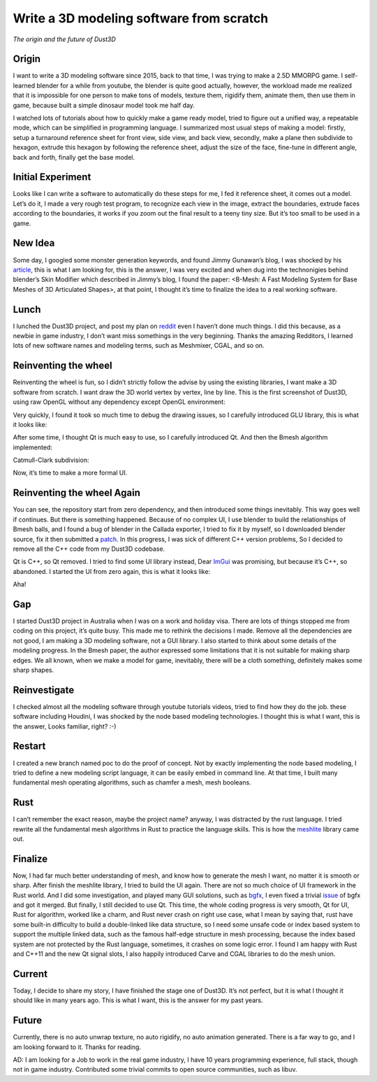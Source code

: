 Write a 3D modeling software from scratch
----------------------------------------------
*The origin and the future of Dust3D*


Origin
======================

I want to write a 3D modeling software since 2015, back to that time, I was trying to make a 2.5D MMORPG game. I self-learned blender for a while from youtube, the blender is quite good actually, however, the workload made me realized that it is impossible for one person to make tons of models, texture them, rigidify them, animate them, then use them in game, because built a simple dinosaur model took me half day. 

I watched lots of tutorials about how to quickly make a game ready model, tried to figure out a unified way, a repeatable mode, which can be simplified in programming language. I summarized most usual steps of making a model: firstly, setup a turnaround reference sheet for front view, side view, and back view, secondly, make a plane then subdivide to hexagon, extrude this hexagon by following the reference sheet, adjust the size of the face, fine-tune in different angle, back and forth, finally get the base model.

Initial Experiment
======================

Looks like I can write a software to automatically do these steps for me, I fed it reference sheet, it comes out a model. Let’s do it, I made a very rough test program, to recognize each view in the image, extract the boundaries, extrude faces according to the boundaries, it works if you zoom out the final result to a teeny tiny size. But it’s too small to be used in a game.

New Idea
======================

Some day, I googled some monster generation keywords, and found Jimmy Gunawan’s blog, I was shocked by his article_, this is what I am looking for, this is the answer, I was very excited and when dug into the technonigies behind blender’s Skin Modifier which described in Jimmy’s blog, I found the paper: <B-Mesh: A Fast Modeling System for Base Meshes of 3D Articulated Shapes>, at that point, I thought it’s time to finalize the idea to a real working software.

.. _article: https://blendersushi.blogspot.com.au/2013/06/inspiration-pixar-monster-factory-part.html

Lunch
======================

I lunched the Dust3D project, and post my plan on reddit_ even I haven’t done much things. I did this because, as a newbie in game industry, I don’t want miss somethings in the very beginning. Thanks the amazing Redditors, I learned lots of new software names and modeling terms, such as Meshmixer, CGAL, and so on.

.. _reddit: https://www.reddit.com/r/gamedev/comments/5iuf3h/i_am_writting_a_3d_monster_model_generate_tool/

Reinventing the wheel
======================

Reinventing the wheel is fun, so I didn’t strictly follow the advise by using the existing libraries, I want make a 3D software from scratch. I want draw the 3D world vertex by vertex, line by line. This is the first screenshot of Dust3D, using raw OpenGL without any dependency except OpenGL environment:

.. image:: https://raw.githubusercontent.com/huxingyi/dust3d/331889ece938c463f449a226fc353e26ed39d6bc/screenshot/dust3d_sphere_cylinder.png

Very quickly, I found it took so much time to debug the drawing issues, so I carefully introduced GLU library, this is what it looks like:

.. image:: https://raw.githubusercontent.com/huxingyi/dust3d/331889ece938c463f449a226fc353e26ed39d6bc/screenshot/dust3d_node_edge_with_glu.png

After some time, I thought Qt is much easy to use, so I carefully introduced Qt. And then the Bmesh algorithm implemented:

.. image:: https://raw.githubusercontent.com/huxingyi/dust3d/331889ece938c463f449a226fc353e26ed39d6bc/screenshot/dust3d_bmesh_test_2.png

Catmull-Clark subdivision:

.. image:: https://raw.githubusercontent.com/huxingyi/dust3d/331889ece938c463f449a226fc353e26ed39d6bc/screenshot/dust3d_bmesh_subdivide_2.png

Now, it’s time to make a more formal UI.

Reinventing the wheel Again
=============================
You can see, the repository start from zero dependency, and then introduced some things inevitably. This way goes well if continues. But there is something happened.
Because of no complex UI, I use blender to build the relationships of Bmesh balls, and I found a bug of blender in the Callada exporter,  I tried to fix it by myself, so I downloaded blender source, fix it then submitted a patch_. In this progress, I was sick of different C++ version problems, So I decided to remove all the C++ code from my Dust3D codebase.

.. _patch: https://developer.blender.org/D2489

Qt is C++, so Qt removed. I tried to find some UI library instead, Dear ImGui_ was promising, but because it’s C++, so abandoned. I started the UI from zero again, this is what it looks like:

.. _ImGui: https://github.com/ocornut/imgui

.. image:: https://raw.githubusercontent.com/huxingyi/dust3d/331889ece938c463f449a226fc353e26ed39d6bc/screenshot/dust3d_glw_preview_dark_2.png

Aha! 

Gap
======================

I started Dust3D project in Australia when I was on a work and holiday visa. There are lots of things stopped me from coding on this project, it’s quite busy. This made me to rethink the decisions I made. Remove all the dependencies are not good, I am making a 3D modeling software, not a GUI library. I also started to think about some details of the modeling progress. In the Bmesh paper, the author expressed some limitations that it is not suitable for making sharp edges. We all known, when we make a model for game, inevitably, there will be a cloth something, definitely makes some sharp shapes.

Reinvestigate
======================

I checked almost all the modeling software through youtube tutorials videos, tried to find how they do the job. these software including Houdini, I was shocked by the node based modeling technologies. I thought this is what I want, this is the answer, Looks familiar, right? :-)

Restart
======================

I created a new branch named poc to do the proof of concept. Not by exactly implementing the node based modeling, I tried to define a new modeling script language, it can be easily embed in command line. At that time, I built many fundamental mesh operating algorithms, such as chamfer a mesh, mesh booleans.

Rust
======================
I can’t remember the exact reason, maybe the project name? anyway, I was distracted by the rust language. I tried rewrite all the fundamental mesh algorithms in Rust to practice the language skills. This is how the meshlite_ library came out.

.. _meshlite: https://github.com/huxingyi/meshlite

Finalize
======================
Now, I had far much better understanding of mesh, and know how to generate the mesh I want, no matter it is smooth or sharp.
After finish the meshlite library, I tried to build the UI again. There are not so much choice of UI framework in the Rust world. And I did some investigation, and played many GUI solutions, such as bgfx_, I even fixed a trivial issue_ of bgfx and got it merged. But finally, I still decided to use Qt. This time, the whole coding progress is very smooth, Qt for UI, Rust for algorithm, worked like a charm, and Rust never crash on right use case, what I mean by saying that, rust have some built-in difficulty to build a double-linked like data structure, so I need some unsafe code or index based system to support the multiple linked data, such as the famous half-edge structure in mesh processing, because the index based system are not protected by the Rust language, sometimes, it crashes on some logic error. I found I am happy with Rust and C++11 and the new Qt signal slots, I also happily introduced Carve and CGAL libraries to do the mesh union.

.. _bgfx: https://github.com/bkaradzic/bgfx
.. _issue: https://github.com/bkaradzic/bgfx/pull/1311

Current
======================
Today, I decide to share my story, I have finished the stage one of Dust3D. It’s not perfect, but it is what I thought it should like in many years ago. This is what I want, this is the answer for my past years.

.. image:: https://raw.githubusercontent.com/huxingyi/dust3d/master/docs/examples/modeling-ant/modeling-ant-dust3d-screenshot.png

Future
======================
Currently, there is no auto unwrap texture, no auto rigidify, no auto animation generated. There is a far way to go, and I am looking forward to it. 
Thanks for reading.

AD: I am looking for a Job to work in the real game industry, I have 10 years programming experience, full stack, though not in game industry. Contributed some trivial commits to open source communities, such as libuv.







